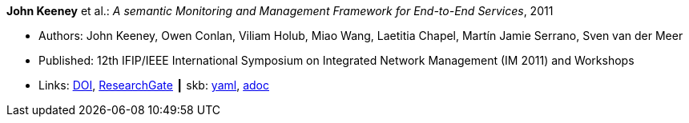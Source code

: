//
// This file was generated by SKB-Dashboard, task 'lib-yaml2src'
// - on Wednesday November  7 at 00:50:25
// - skb-dashboard: https://www.github.com/vdmeer/skb-dashboard
//

*John Keeney* et al.: _A semantic Monitoring and Management Framework for End-to-End Services_, 2011

* Authors: John Keeney, Owen Conlan, Viliam Holub, Miao Wang, Laetitia Chapel, Martín Jamie Serrano, Sven van der Meer
* Published: 12th IFIP/IEEE International Symposium on Integrated Network Management (IM 2011) and Workshops
* Links:
      link:https://doi.org/10.1109/INM.2011.5990649[DOI],
      link:https://www.researchgate.net/publication/221294013_A_Semantic_Monitoring_and_Management_Framework_for_End-to-end_Servicess[ResearchGate]
    ┃ skb:
        https://github.com/vdmeer/skb/tree/master/data/library/inproceedings/2010/keeney-2011-im.yaml[yaml],
        https://github.com/vdmeer/skb/tree/master/data/library/inproceedings/2010/keeney-2011-im.adoc[adoc]

